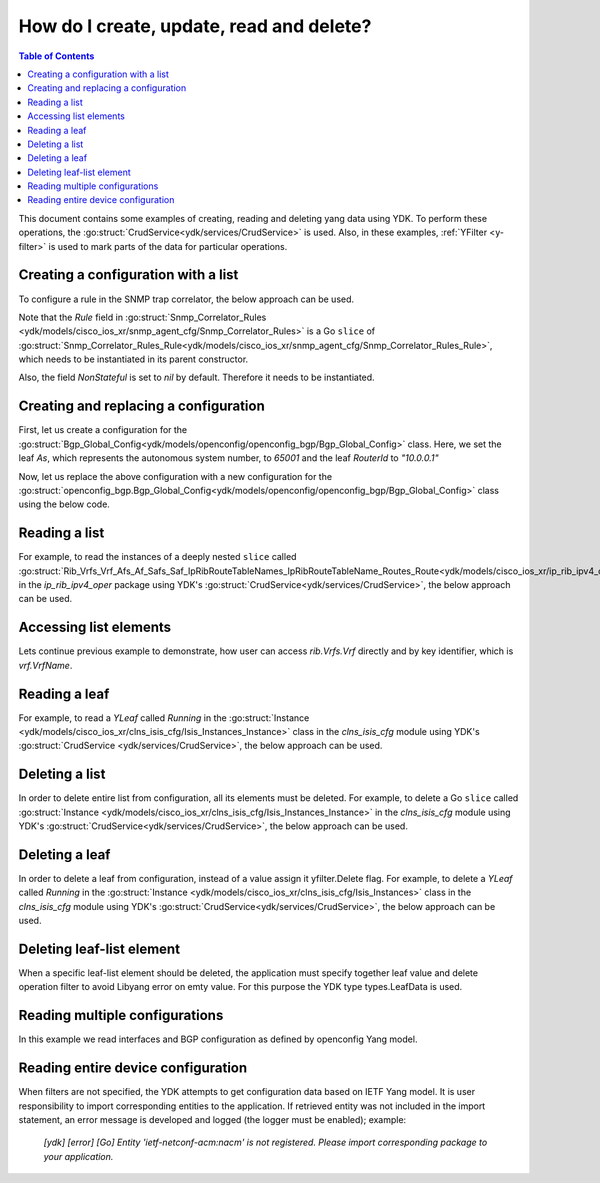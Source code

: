 ..
  #  YDK - YANG Development Kit
  #  Copyright 2016-2019 Cisco Systems. All rights reserved
  # *************************************************************
  # Licensed to the Apache Software Foundation (ASF) under one
  # or more contributor license agreements.  See the NOTICE file
  # distributed with this work for additional information
  # regarding copyright ownership.  The ASF licenses this file
  # to you under the Apache License, Version 2.0 (the
  # "License"); you may not use this file except in compliance
  # with the License.  You may obtain a copy of the License at
  #
  #   http:#www.apache.org/licenses/LICENSE-2.0
  #
  #  Unless required by applicable law or agreed to in writing,
  # software distributed under the License is distributed on an
  # "AS IS" BASIS, WITHOUT WARRANTIES OR CONDITIONS OF ANY
  # KIND, either express or implied.  See the License for the
  # specific language governing permissions and limitations
  # under the License.
  # *************************************************************
  # This file has been modified by Yan Gorelik, YDK Solutions.
  # All modifications in original under CiscoDevNet domain
  # introduced since October 2019 are copyrighted.
  # All rights reserved under Apache License, Version 2.0.
  # *************************************************************

.. _netconf-operations:

How do I create, update, read and delete?
=========================================

.. contents:: Table of Contents

This document contains some examples of creating, reading and deleting yang data using YDK.
To perform these operations, the :go:struct:`CrudService<ydk/services/CrudService>` is used.
Also, in these examples, :ref:`YFilter <y-filter>` is used to mark parts of the data for particular operations.

Creating a configuration with a list
------------------------------------

To configure a rule in the SNMP trap correlator, the below approach can be used.

Note that the `Rule` field in :go:struct:`Snmp_Correlator_Rules <ydk/models/cisco_ios_xr/snmp_agent_cfg/Snmp_Correlator_Rules>`
is a Go ``slice`` of :go:struct:`Snmp_Correlator_Rules_Rule<ydk/models/cisco_ios_xr/snmp_agent_cfg/Snmp_Correlator_Rules_Rule>`,
which needs to be instantiated in its parent constructor.

Also, the field `NonStateful` is set to `nil` by default. Therefore it needs to be instantiated.

.. code-block:: c
    :linenos:

    package main

    from "github.com/CiscoDevNet/ydk-go/ydk/models/cisco_ios_xr/snmp_agent_cfg"

    func main() {
        // Create the top-level container and instantiate slice
        snmp := snmp_agent_cfg.Snmp_Correlator_Rules{}

        // Create the Rule
        rule := snmp_agent_cfg.Snmp_Correlator_Rules_Rule{}
        rule.Name = "PASS-ALL"

        // Instantiate and assign NonStateful
        rule.NonStateful = snmp_agent_cfg.Snmp_Correlator_Rules_Rule_NonStateful{}
        rule.NonStateful.Timeout = 3s

        // Append
        snmp.Rule = append(snmp.Rule, &rule)

        // Call the CRUD create on the top-level object
        // (assuming you have already instantiated the service and provider)
        result := crud.Create(&provider, &snmp)
    }

Creating and replacing a configuration
--------------------------------------

First, let us create a configuration for the :go:struct:`Bgp_Global_Config<ydk/models/openconfig/openconfig_bgp/Bgp_Global_Config>` class.
Here, we set the leaf `As`, which represents the autonomous system number, to `65001` and the leaf `RouterId` to `"10.0.0.1"`

.. code-block:: c
    :linenos:

    package main

    import (
        "github.com/CiscoDevNet/ydk-go/ydk/types/yfilter"
        "github.com/CiscoDevNet/ydk-go/ydk/models/openconfig/openconfig_bgp"
    )

    func main() {
        // First, create the top-level Bgp() objects
        bgp := openconfig_bgp.Bgp{}
        bgp.Global = openconfig_bgp.Bgp_Global{}
        bgp.Global.Config = openconfig_bgp.Bgp_Global_Config{}

        // Populate the values for the global config object
        bgp.Global.Config.As = 65001
        bgp.Global.Config.RouterId = "10.0.0.1"

        // Call the CRUD create on the top-level bgp object
        // (assuming you have already instantiated the service and provider)
        result := crud.Create(&provider, &bgp)
    }


Now, let us replace the above configuration with a new configuration for the
:go:struct:`openconfig_bgp.Bgp_Global_Config<ydk/models/openconfig/openconfig_bgp/Bgp_Global_Config>`
class using the below code.

.. code-block:: c
    :linenos:

    package main

    import (
        "github.com/CiscoDevNet/ydk-go/ydk/types/yfilter"
        "github.com/CiscoDevNet/ydk-go/ydk/models/openconfig/openconfig_bgp"
    )

    func main() {
        // First, create the top-level Bgp() objects
        bgp = openconfig_bgp.Bgp{}
        bgp.Global = openconfig_bgp.Bgp_Global{}
        bgp.Global.Config = openconfig_bgp.Bgp_Global_Config{}

        // Set the yfilter attribute of the config object to YFilter.Replace
        bgp.Global.Config.YFilter = yfilter.Replace

        // Populate the new values for the global config object
        bgp.Global.Config.As = 65023
        bgp.Global.Config.RouterId = "25.3.55.12"

        // Call the CRUD update on the top-level bgp object
        // (assuming you have already instantiated the service and provider)
        result = crud.Update(&provider, &bgp)
    }


Reading a list
--------------

For example, to read the instances of a deeply nested ``slice`` called
:go:struct:`Rib_Vrfs_Vrf_Afs_Af_Safs_Saf_IpRibRouteTableNames_IpRibRouteTableName_Routes_Route<ydk/models/cisco_ios_xr/ip_rib_ipv4_oper/Rib_Vrfs_Vrf_Afs_Af_Safs_Saf_IpRibRouteTableNames_IpRibRouteTableName_Routes_Route>`
in the `ip_rib_ipv4_oper` package using YDK's :go:struct:`CrudService<ydk/services/CrudService>`, the below approach can be used.

.. code-block:: c
    :linenos:

    package main

    import (
        "github.com/CiscoDevNet/ydk-go/ydk/types/yfilter"
        "github.com/CiscoDevNet/ydk-go/ydk/models/cisco_ios_xr/ip_rib_ipv4_oper"
    )

    func main() {
        // First create the top-level Rib objects
        rib := ip_rib_ipv4_oper.Rib{}

        // Then create the list instance Vrf
        vrf := ip_rib_ipv4_oper.Rib_Vrfs_Vrf{}
        vrf.VrfName = "default"

        // Then create the child list element Af and the rest of the nested list instances
        af := ip_rib_ipv4_oper.Rib_Vrfs_Vrf_Afs_Af{}
        af.AfName = "IPv4"

        saf := ip_rib_ipv4_oper.Rib_Vrfs_Vrf_Afs_Af_Safs_Saf{}
        saf.SafName = "Unicast"

        tableName := ip_rib_ipv4_oper.Rib_Vrfs_Vrf_Afs_Af_Safs_Saf_IpRibRouteTableNames.IpRibRouteTableName{}
        tableName.RouteTableName = "default"

        // Create the final list instance Route
        route := ip_rib_ipv4_oper.Rib_Vrfs_Vrf_Afs_Af_Safs_Saf_IpRibRouteTableNames_IpRibRouteTableName_Routes_Route{}
        route.YFilter = yfilter.Read // set the yfilter attribute for route to yfilter.Read

        // Append each of the list instances to their respective parents
        tableName.Routes = ip_rib_ipv4_oper.Rib_Vrfs_Vrf_Afs_Af_Safs_Saf_IpRibRouteTableNames_IpRibRouteTableName_Routes{}
        tableName.Routes.Route = append(table_name.Routes.Route, &route)

        saf.IpRibRouteTableNames = ip_rib_ipv4_oper.Rib_Vrfs_Vrf_Afs_Af_Safs_Saf_IpRibRouteTableNames{}
        saf.IpRibRouteTableNames.IpRibRouteTableName = append(saf.IpRibRouteTableNames.IpRibRouteTableName, &tableName)

        af.Safs = ip_rib_ipv4_oper.Rib_Vrfs_Vrf_Afs_Af_Safs{}
        af.Safs.Saf = append(af.Safs.Saf, &saf)

        vrf.Afs = ip_rib_ipv4_oper.Rib_Vrfs_Vrf_Afs{}
        vrf.Afs.Af = append(vrf.Afs.Af, &af)

        rib.Vrfs = ip_rib_ipv4_oper.Rib_Vrf{}
        rib.Vrfs.Vrf = append(rib.Vrfs.Vrf, &vrf)

        // Call the CRUD read on the top-level rib object
        // (assuming you have already instantiated the service and provider)
        ribOper := crud.Read(&provider, &rib)
    }


Accessing list elements
-----------------------

Lets continue previous example to demonstrate, how user can access `rib.Vrfs.Vrf` directly and by key identifier,
which is `vrf.VrfName`.

.. code-block:: c
    :linenos:

        // Directly iterate over the slice
        for _, eVrf := range rib.Vrfs.Vrf {
              eVrf := iVrf.(*ip_rib_ipv4_oper.Rib_Vrfs_Vrf)
              fmt.Printf("Key: %v, VRF name: %v\n", key, eVrf.VrfName)
        }

        // Access specific VRF configuration directly when VRF name is known
        iVrf := ylist.Get(rib.Vrfs.Vrf, "default")
        if iVrf != nil {
                eVrf := iVrf.(*ip_rib_ipv4_oper.Rib_Vrfs_Vrf)
                fmt.Printf("VRF name: %v\n", eVrf.VrfName)
        }

        // Get all VRF names present in BGP configuration
        allVrfNames := ylist.Keys(rib.Vrfs.Vrf)

        // Iterate over the VRF names
        for _, name := range allVrfNames {
                _, iVrf := ylist.Get(rib.Vrfs.Vrf, name)
                if iVrf != nil {
                        eVrf := iVrf.(*ip_rib_ipv4_oper.Rib_Vrfs_Vrf)
                        fmt.Printf("VRF name: %v\n", eVrf.VrfName)
                }
        }

        // Remove specific VRF from the configuration
        i, rVrf = ylist.Get(rib.Vrfs.Vrf, "vrf-to-remove")
        if rVrf != nil {
                rib.Vrfs.Vrf = append(rib.Vrfs.Vrf[:i], rib.Vrfs.Vrf[i+1:] ...)
                crud.Update(&provider, &rib)
        }

Reading a leaf
--------------

For example, to read a `YLeaf` called `Running` in the
:go:struct:`Instance <ydk/models/cisco_ios_xr/clns_isis_cfg/Isis_Instances_Instance>`
class in the `clns_isis_cfg` module using YDK's :go:struct:`CrudService <ydk/services/CrudService>`,
the below approach can be used.

.. code-block:: c
    :linenos:

    package main

    import (
        "github.com/CiscoDevNet/ydk-go/ydk/types"
        "github.com/CiscoDevNet/ydk-go/ydk/types/yfilter"
        "github.com/CiscoDevNet/ydk-go/ydk/models/cisco_ios_xr/clns_isis_cfg"
    )

    func main() {
        // First create the top-level Isis object
        isis = clns_isis_cfg.Isis{}

        // Create ISIS instance
        ins := clns_isis_cfg.Isis.Instances.Instance{}
        ins.InstanceName = "default"

        // Set the leaf called 'running'
        ins.Running = types.Empty{}

        // Create the list and append the instance
        isis.Instances = clns_isis_cfg.Isis.Instances{}
        isis.Instances.Instance = append(isis.Instances.Instance, &ins)

        // Call the CRUD read on the top-level isis object
        // (assuming you have already instantiated the service and provider)
        result := crud.Read(&provider, &isis)
    }

Deleting a list
---------------

In order to delete entire list from configuration, all its elements must be deleted. For example, to delete
a Go ``slice`` called :go:struct:`Instance <ydk/models/cisco_ios_xr/clns_isis_cfg/Isis_Instances_Instance>`
in the `clns_isis_cfg` module using YDK's :go:struct:`CrudService<ydk/services/CrudService>`,
the below approach can be used.

.. code-block:: c
    :linenos:

    package main

    import (
        "github.com/CiscoDevNet/ydk-go/ydk/types/yfilter"
        "github.com/CiscoDevNet/ydk-go/ydk/models/cisco_ios_xr/clns_isis_cfg"
    )

    func main() {
        // First read the ISIS configuration
        // (assuming you have already instantiated the service and provider)
        isis := clns_isis_cfg.Isis{}
        isisEntity := crud.ReadConfig(&provider, &isis)
        isisConfig := isisEntity.(&clns_isis_cfg.Isis)

        // Go over all ISIS instances (list elements) to set yfilter.Delete flag
        for _, ins := range isisConfig.Instances.Instance {
            ins.YFilter = yfilter.Delete
        }
        // Call the CRUD update on the isisConfig object
        // This operation will remove the entire list 'instance' from ISIS configuration
        result := crud.Update(&provider, &isisConfig)
    }


Deleting a leaf
---------------

In order to delete a leaf from configuration, instead of a value assign it yfilter.Delete flag.
For example, to delete a `YLeaf` called `Running` in the :go:struct:`Instance <ydk/models/cisco_ios_xr/clns_isis_cfg/Isis_Instances>`
class in the `clns_isis_cfg` module using YDK's :go:struct:`CrudService<ydk/services/CrudService>`, the below approach can be used.

.. code-block:: c
    :linenos:

    package main

    import (
        "github.com/CiscoDevNet/ydk-go/ydk/types"
        "github.com/CiscoDevNet/ydk-go/ydk/types/yfilter"
        "github.com/CiscoDevNet/ydk-go/ydk/models/cisco_ios_xr/clns_isis_cfg"
    )

    func main() {
        // First create the top-level Isis object
        isis = clns_isis_cfg.Isis{}

        // Create the ISIS instance
        ins := clns_isis_cfg.Isis.Instances.Instance{}
        ins.InstanceName = "default"

        // Set the filter on leaf called 'running'
        ins.Running = yfilter.Delete

        // Create list and Append the instance
        isis.Instances = clns_isis_cfg.Isis.Instances{}
        isis.Instances.Instance = append(isis.Instances.Instance, &ins)

        // Call the CRUD update on the isis object
        // (assuming you have already instantiated the service and provider)
        result := crud.Update(&provider, &isis)
    }

Deleting leaf-list element
--------------------------

When a specific leaf-list element should be deleted, the application must specify together leaf value and
delete operation filter to avoid Libyang error on emty value. For this purpose the YDK type types.LeafData is used.

.. code-block:: c
    :linenos:

    package main

    import (
		"github.com/CiscoDevNet/ydk-go/ydk/types"
		"github.com/CiscoDevNet/ydk-go/ydk/types/yfilter"
		ysanity_bgp "github.com/CiscoDevNet/ydk-go/ydk/models/ydktest/openconfig_bgp"
		ysanity_bgp_types "github.com/CiscoDevNet/ydk-go/ydk/models/ydktest/openconfig_bgp_types"
		ysanity_rp "github.com/CiscoDevNet/ydk-go/ydk/models/ydktest/openconfig_routing_policy"
		"github.com/CiscoDevNet/ydk-go/ydk/providers"
		"github.com/CiscoDevNet/ydk-go/ydk/services"
	)

    func configBgp(bgp *ysanity_bgp.Bgp) {
		bgp.Global.Config.As = 65001

		ipv6_afisafi := ysanity_bgp.Bgp_Global_AfiSafis_AfiSafi{}
		ipv6_afisafi.AfiSafiName = &ysanity_bgp_types.IPV6UNICAST{}
		ipv6_afisafi.Config.AfiSafiName = &ysanity_bgp_types.IPV6UNICAST{}
		ipv6_afisafi.Config.Enabled = true
		bgp.Global.AfiSafis.AfiSafi = append(bgp.Global.AfiSafis.AfiSafi, &ipv6_afisafi)

		peer_group := ysanity_bgp.Bgp_PeerGroups_PeerGroup{}
		peer_group.PeerGroupName = "EBGP"
		peer_group.Config.PeerGroupName = "EBGP"
		peer_group.Config.PeerAs = 65002
		peer_group.Transport.Config.LocalAddress = "Lookpback0"

		peer_group_afisafi := ysanity_bgp.Bgp_PeerGroups_PeerGroup_AfiSafis_AfiSafi{}
		peer_group_afisafi.AfiSafiName = &ysanity_bgp_types.IPV6UNICAST{}
		peer_group_afisafi.Config.AfiSafiName = &ysanity_bgp_types.IPV6UNICAST{}
		peer_group_afisafi.Config.Enabled = true

		// Add import policies to the leaf-list
		peer_group_afisafi.ApplyPolicy.Config.ImportPolicy = append(peer_group_afisafi.ApplyPolicy.Config.ImportPolicy, "POLICY1")
		peer_group_afisafi.ApplyPolicy.Config.ImportPolicy = append(peer_group_afisafi.ApplyPolicy.Config.ImportPolicy, "POLICY3")

		peer_group.AfiSafis.AfiSafi = append(peer_group.AfiSafis.AfiSafi, &peer_group_afisafi)
		bgp.PeerGroups.PeerGroup = append(bgp.PeerGroups.PeerGroup, &peer_group)
	}

    func deletePolicy(bgp *ysanity_bgp.Bgp, policy string) {
		peer_group := ysanity_bgp.Bgp_PeerGroups_PeerGroup{}
		peer_group.PeerGroupName = "EBGP"

		peer_group_afisafi := ysanity_bgp.Bgp_PeerGroups_PeerGroup_AfiSafis_AfiSafi{}
		peer_group_afisafi.AfiSafiName = &ysanity_bgp_types.IPV6UNICAST{}

		// Delete import policy in the leaf-list
		peer_group_afisafi.ApplyPolicy.Config.ImportPolicy =
			append(peer_group_afisafi.ApplyPolicy.Config.ImportPolicy,
			       types.LeafData{Value: policy, Filter: yfilter.Delete})

		peer_group.AfiSafis.AfiSafi = append(peer_group.AfiSafis.AfiSafi, &peer_group_afisafi)
		bgp.PeerGroups.PeerGroup = append(bgp.PeerGroups.PeerGroup, &peer_group)
	}

    func configRoutingPolicies(routingPolicy *ysanity_rp.RoutingPolicy) {
		policy_def1 := ysanity_rp.RoutingPolicy_PolicyDefinitions_PolicyDefinition{Name: "POLICY1"}
		policy_def3 := ysanity_rp.RoutingPolicy_PolicyDefinitions_PolicyDefinition{Name: "POLICY3"}
		policy_def1.Config.Name = "POLICY1"
		policy_def3.Config.Name = "POLICY3"
		routingPolicy.PolicyDefinitions.PolicyDefinition =
			append(routingPolicy.PolicyDefinitions.PolicyDefinition, &policy_def1)
		routingPolicy.PolicyDefinitions.PolicyDefinition =
			append(routingPolicy.PolicyDefinitions.PolicyDefinition, &policy_def3)
	}

    func main() {
		// Connect to the device
		var provider = providers.NetconfServiceProvider{
					Address:  "127.0.0.1",
					Username: "admin",
					Password: "admin",
					Port:     12022}
		var CRUD = services.CrudService{}

		// Build routing policies list
		routingPolicy := ysanity_rp.RoutingPolicy{}
		configRoutingPolicies(&routingPolicy)
		CRUD.Create(&provider, &routingPolicy)

		// Build BGP configuration
		bgp := ysanity_bgp.Bgp{}
		configBgp(&bgp)
		CRUD.Create(&provider, &bgp)

		// Delete POLICY1 from import policies leaf-list
		bgpDelete := ysanity_bgp.Bgp{}
		deletePolicy(&bgpDelete, "POLICY1")
		CRUD.Update(&provider, &bgpDelete)

		provider.Disconnect()
	}

Reading multiple configurations
-------------------------------

In this example we read interfaces and BGP configuration as defined by openconfig Yang model.

.. code-block:: c
    :linenos:

    package main

    import (
        "github.com/CiscoDevNet/ydk-go/ydk"
        "github.com/CiscoDevNet/ydk-go/ydk/types"
        ocBgp "github.com/CiscoDevNet/ydk-go/ydk/models/openconfig/openconfig_bgp"
        ocInterfaces "github.com/CiscoDevNet/ydk-go/ydk/models/openconfig/openconfig_interfaces"
    )

    func main() {
        // Build filter
        interfacesFilter := ocInterfaces.Interfaces{}
        bgpFilter := ocBgp.Bgp{}
        filterList := types.NewFilter(&interfacesFilter, &bgpFilter)

        // Read running config
        getConfigEntity := crud.Read(&provider, filterList)

        // Get results
        getConfigEC := types.EntityToCollection(getConfigEntity)
        for _, entity := range getConfigEC.Entities() {
            ydk.YLogDebug(fmt.Sprintf("Printing %s", GetEntityXmlString(entity)))
        }
    }

Reading entire device configuration
--------------------------------------

When filters are not specified, the YDK attempts to get configuration data based on IETF Yang model. It is user responsibility to import corresponding entities to the application. If retrieved entity was not included in the import statement, an error message is developed and logged (the logger must be enabled); example:

    `[ydk] [error] [Go] Entity 'ietf-netconf-acm:nacm' is not registered. Please import corresponding package to your application.`


.. code-block:: c
    :linenos:

    package main

    import (
        "github.com/CiscoDevNet/ydk-go/ydk"
        "github.com/CiscoDevNet/ydk-go/ydk/types"
        // Import here all IETF model entities that you would like to see in Read response.
    )

    func main() {
        // Build filter
        filterList := types.NewFilter()

        // Read running config
        getConfigEntity := crud.ReadConfig(&provider, filterList)

        // Get results
        getConfigEC := types.EntityToCollection(getConfigEntity)
        for _, entity := range getConfigEC.Entities() {
            ydk.YLogDebug(fmt.Sprintf("Printing %s", GetEntityXmlString(entity)))
        }
    }
